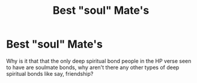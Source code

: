 #+TITLE: Best "soul" Mate's

* Best "soul" Mate's
:PROPERTIES:
:Author: Master_of_Chaos000
:Score: 2
:DateUnix: 1596641036.0
:DateShort: 2020-Aug-05
:FlairText: Prompt
:END:
Why is it that that the only deep spiritual bond people in the HP verse seen to have are soulmate bonds, why aren't there any other types of deep spiritual bonds like say, friendship?


